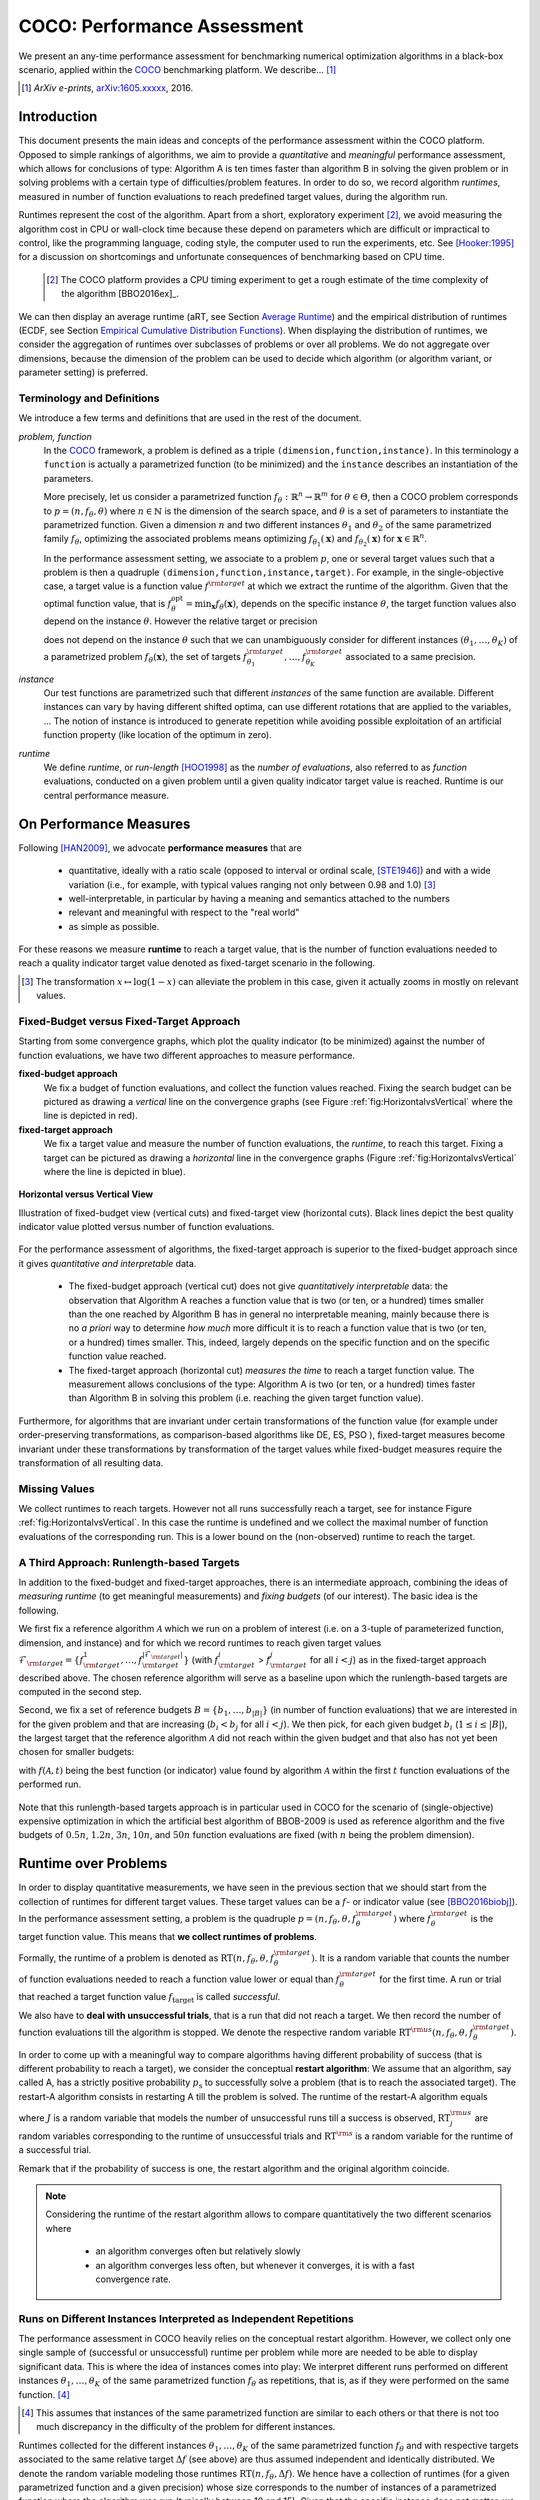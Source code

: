 .. title:: COCO: Performance Assessment

##############################
COCO: Performance Assessment
##############################

.. .. toctree::
   :maxdepth: 2

..
   sectnum::

.. |ftarget| replace:: :math:`f_\mathrm{target}`
.. |nruns| replace:: :math:`\texttt{Ntrial}`
.. |DIM| replace:: :math:`n`
.. _2009: http://www.sigevo.org/gecco-2009/workshops.html#bbob
.. _2010: http://www.sigevo.org/gecco-2010/workshops.html#bbob
.. _2012: http://www.sigevo.org/gecco-2012/workshops.html#bbob
.. _BBOB-2009: http://coco.gforge.inria.fr/doku.php?id=bbob-2009-results
.. _BBOB-2010: http://coco.gforge.inria.fr/doku.php?id=bbob-2010-results
.. _BBOB-2012: http://coco.gforge.inria.fr/doku.php?id=bbob-2012
.. _GECCO: http://www.sigevo.org/gecco-2012/
.. _COCO: https://github.com/numbbo/coco
.. .. _COCO: http://coco.gforge.inria.fr
.. |ERT| replace:: :math:`\mathrm{ERT}`
.. |aRT| replace:: :math:`\mathrm{aRT}`
.. |dim| replace:: :math:`\mathrm{dim}`
.. |function| replace:: :math:`\mathrm{function}`
.. |instance| replace:: :math:`\mathrm{instance}`
.. |R| replace:: :math:`\mathbb{R}`
.. |ftheta| replace::  :math:`f_{\theta}`


.. the next two lines are necessary in LaTeX. They will be automatically 
  replaced to put away the \chapter level as ^^^ and let the "current" level
  become \section. 

.. CHAPTERTITLE
.. CHAPTERUNDERLINE

.. raw:: latex

  % \tableofcontents is automatic with sphinx and moved behind abstract by swap...py
  \begin{abstract}

.. WHEN CHANGING THIS, CHANGE ALSO the abstract in conf.py ACCORDINGLY (though it seems the latter is not used)

We present an any-time performance assessment for benchmarking numerical
optimization algorithms in a black-box scenario,
applied within the COCO_ benchmarking platform. 
We describe... [#]_

.. [#] *ArXiv e-prints*, arXiv:1605.xxxxx__, 2016.
.. __: http://arxiv.org/abs/1605.xxxxx


.. raw:: latex

  \end{abstract}
  \newpage


Introduction
=============

.. budget-free

This document presents the main ideas and concepts of the performance assessment within the COCO platform. Opposed to simple rankings of algorithms, we aim to provide a *quantitative* and *meaningful* performance assessment, which allows for conclusions of type: Algorithm A is ten times faster than algorithm B in solving the given problem or in solving problems with a certain type of difficulties/problem features. In order to do so, we record algorithm *runtimes*, measured in number of function evaluations to reach predefined target values, during the algorithm run.

Runtimes represent the cost of the algorithm. Apart from a short, exploratory experiment [#]_, we avoid measuring the algorithm cost in CPU or wall-clock time because these depend on parameters which are difficult or impractical to control, like the programming language, coding style, the computer used to run the experiments, etc. See [Hooker:1995]_ for a discussion on shortcomings and unfortunate consequences of benchmarking based on CPU time.

 .. [#] The COCO platform provides a CPU timing experiment to get a rough estimate of the time complexity of the algorithm [BBO2016ex]_.

We can then display an average runtime (aRT, see Section `Average Runtime`_) and the empirical distribution of runtimes (ECDF, see Section `Empirical Cumulative Distribution Functions`_). When displaying the distribution of runtimes, we consider the aggregation of runtimes over subclasses of problems or over all problems. We do not aggregate over dimensions, because the dimension of the problem can be used to decide which algorithm (or algorithm variant, or parameter setting) is preferred.


Terminology and Definitions
----------------------------

.. Tea: We have this section in every documentation and every time there are some differences
   between the definitions. Would it be possible to make this more uniform? I understand that
   some documents require more detailed definitions than others, but this could be solved
   differently. For example, (I'm not sure whether the reStructuredText even supports this,
   but I hope it does), the ideal approach would be to have all definitions in a single file
   and then only "pull" the ones that should be in this document here (the same goes for the
   other documents, of course). We could then even have short and long definition variants
   for the terms that require it.
   EDIT: I see now that this section is quite different from the sections with the same
   title in the other documents (i.e., here we go into more detail and explanation why
   things are done the way they are), so maybe my proposal is less suited here than in the
   other documentations (I think we should still consider to do this at least for the other
   documentations).
   
.. It will be nice to have an online glossary at some point that will help keeping things
   consistent.

   
We introduce a few terms and definitions that are used in the rest of the document.

   
*problem, function*
 In the COCO_ framework, a problem is defined as a triple  ``(dimension,function,instance)``. In this terminology a ``function`` is actually a parametrized function (to be minimized) and the ``instance`` describes an instantiation of the parameters.
 
 More precisely, let us consider a parametrized function  :math:`f_\theta: \mathbb{R}^n \to \mathbb{R}^m` for :math:`\theta \in \Theta`, then a COCO problem corresponds to :math:`p=(n,f_\theta,\theta)` where :math:`n \in \mathbb{N}` is the dimension of the search space, and :math:`\theta` is a set of parameters to instantiate the parametrized function. Given a dimension :math:`n` and two different instances :math:`\theta_1` and :math:`\theta_2` of the same parametrized family :math:`f_{\theta}`, optimizing the associated problems means optimizing :math:`f_{\theta_1}(\mathbf{x})` and :math:`f_{\theta_2}(\mathbf{x})` for :math:`\mathbf{x} \in \mathbb{R}^n`.
 
 .. Dimo: TODO: mention f being a "quality indicator" that maps the whole set of already evaluated points to a real value \footnote{single objective case, noiseless case : best evaluated so far, multi-objective: hypervolume of entire set of non-dominated points evaluated so far}
 
 .. Dimo: TODO: mention depending on the context, we will use the term `problem` for both quadruple and triple
 
 .. Dimo: TODO: mention that we use quality indicator although we minimize it
 
 .. Anne: I took out the theta-bar - did not look too fine to me - so I felt that I needed to add theta_1 and theta_2 as two different instances @Niko, @Tea please check and improve if possible (I am not particularly happy with the new version).



 In the performance assessment setting, we associate to a problem :math:`p`,
 one or several target values such that a problem is then a quadruple ``(dimension,function,instance,target)``. For example, in the single-objective case, a
 target value is a function value :math:`f^{\rm target}` at which we extract the runtime of the algorithm. Given that the optimal function value, that is :math:`f^{\mathrm{opt}}_\theta =  \min_{\mathbf{x}} f_{\theta}(\mathbf{x})`, depends on the specific instance :math:`\theta`, the target function values also depend on the instance :math:`\theta`. However the relative target or precision

 .. math::
 	:nowrap:

	\begin{equation}
	\Delta f = f^{\rm target}_\theta - f^{\rm opt}_\theta
 	\end{equation}

 does not depend on the instance :math:`\theta` such that we can unambiguously consider for different instances :math:`({\theta}_1, \ldots,{\theta}_K)` of a parametrized problem :math:`f_{\theta}(\mathbf{x})`, the set of targets :math:`f^{\rm target}_{{\theta}_1}, \ldots,f^{\rm target}_{{\theta}_K}` associated to a same precision.
 

	
 	
*instance*
 Our test functions are parametrized such that different *instances* of the same function are available. Different instances can vary by having different shifted optima, can use different rotations that are applied to the variables, ...  The notion of instance is introduced to generate repetition while avoiding possible exploitation of an artificial function property (like location of the optimum in zero).

 
 ..  We often **interpret different runs performed on different instances**
 .. of the same parametrized function in a given dimension as **independent
 .. repetitions** of the optimization algorithm on the same function. Put
 .. differently, the runs performed on :math:`K` different instances,
 .. :math:`f_{\theta_1}, \ldots,f_{\theta_K}`, of a parametrized problem
 .. :math:`f_\theta`, are assumed to be independent and identically
 .. distributed.

 .. Anne: maybe we should insist more on this dual view of randomizing the problem class via problem isntance - choosing uniformly over set of parameters.

 .. Tea: I'm not sure that our use of instances belongs under the definition of instances.
    I think this (important!) issue should be explained in more detail later, not here.

*runtime*
  We define *runtime*, or *run-length* [HOO1998]_
  as the *number of evaluations*, also referred to as *function* evaluations,
  conducted on a given problem until a given quality indicator target value is reached.
  Runtime is our central performance measure.


On Performance Measures
=======================

Following [HAN2009]_, we advocate **performance measures** that are

 * quantitative, ideally with a ratio scale (opposed to interval or ordinal
   scale, [STE1946]_)  and with a wide variation (i.e., for example, with typical
   values ranging not only between 0.98 and 1.0) [#]_
 * well-interpretable, in particular by having a meaning and semantics attached
   to the numbers
 * relevant and meaningful with respect to the "real world"
 * as simple as possible.

.. Tea: Can we give some more explanation here?

For these reasons we measure **runtime** to reach a target value, that is the number of function evaluations needed to reach a quality indicator target value denoted as fixed-target scenario in the following.


.. [#] The transformation :math:`x\mapsto\log(1-x)` can alleviate the problem
  in this case, given it actually zooms in mostly on relevant values.

.. _sec:verthori:

Fixed-Budget versus Fixed-Target Approach
-----------------------------------------

.. for collecting data and making measurements from experiments:

Starting from some convergence graphs, which plot the quality indicator (to be minimized) against the number of function evaluations, we have two different approaches to measure performance.

**fixed-budget approach**
    We fix a budget of function evaluations,
    and collect the function values reached. Fixing the search
    budget can be pictured as drawing a *vertical* line on the convergence
    graphs (see Figure :ref:`fig:HorizontalvsVertical` where the line is
    depicted in red).

**fixed-target approach**
    We fix a target value and measure the number of function
    evaluations, the *runtime*, to reach this target. Fixing a target can be
    pictured as drawing a *horizontal* line in the convergence graphs (Figure
    :ref:`fig:HorizontalvsVertical` where the line is depicted in blue).


.. _fig:HorizontalvsVertical:

.. figure:: HorizontalvsVertical.*
   :align: center
   :width: 60%

   **Horizontal versus Vertical View**
   
   Illustration of fixed-budget view (vertical cuts) and fixed-target view
   (horizontal cuts). Black lines depict the best quality indicator value
   plotted versus number of function evaluations.


.. It is often argued that the fixed-cost approach is close to what is needed for
   real world applications where the total number of function evaluations is
   limited. On the other hand, also a minimum target requirement needs to be
   achieved in real world applications, for example, getting (noticeably) better
   than the currently available best solution or than a competitor.

For the performance assessment of algorithms, the fixed-target approach is superior
to the fixed-budget approach since it gives *quantitative and interpretable*
data.

 * The fixed-budget approach (vertical cut) does not give *quantitatively
   interpretable*  data:
   the observation that Algorithm A reaches a function value that is two (or
   ten, or a hundred) times smaller than the one reached by Algorithm B has in
   general no interpretable meaning, mainly because there is no *a priori*
   way to determine *how much* more difficult it is to reach a function value
   that is two (or ten, or a hundred) times smaller.
   This, indeed, largely depends on the specific function and on the specific
   function value reached.

 * The fixed-target approach (horizontal cut)
   *measures the time* to
   reach a target function value. The measurement allows conclusions of the
   type: Algorithm A is two (or ten, or a hundred) times faster than Algorithm B
   in solving this problem (i.e. reaching the given target function value).

Furthermore, for algorithms that are invariant under certain transformations
of the function value (for example under order-preserving transformations, as
comparison-based algorithms like DE, ES, PSO ), fixed-target measures become
invariant under these transformations by transformation of the target values
while fixed-budget measures require the transformation of all resulting data.

.. Tea: We should add references to DE, ES and PSO.
   This last paragraph should be reformulated a bit to make it more clear.
   
.. Dimo: TODO: cite Giens paper here

Missing Values
---------------

We collect runtimes to reach targets. However not all runs successfully reach a target, see for instance Figure :ref:`fig:HorizontalvsVertical`. In this case the runtime  is undefined and we collect the maximal number of function evaluations of the corresponding run. This is a lower bound on the (non-observed) runtime to reach the target.

.. Anne: @Niko check.


A Third Approach: Runlength-based Targets
-----------------------------------------
In addition to the fixed-budget and fixed-target approaches, there is an
intermediate approach, combining the ideas of *measuring runtime* (to get
meaningful measurements) and *fixing budgets* (of our interest). The basic idea
is the following.

We first fix a reference algorithm :math:`\mathcal{A}` which we run on a
problem of interest (i.e. on a 3-tuple of parameterized function, dimension,
and instance) and for which we record runtimes to reach given target values
:math:`\mathcal{F}_{\rm target} = \{ f_{\rm target}^1, \ldots, f_{\rm target}^{|\mathcal{F}_{\rm target}|} \}`
(with :math:`f_{\rm target}^i` > :math:`f_{\rm target}^j` for all :math:`i<j`)
as in the fixed-target approach described above. The chosen reference
algorithm will serve as a baseline upon which the runlength-based targets are 
computed in the second step.

Second, we fix a set of reference budgets :math:`B = \{b_1,\ldots, b_{|B|}\}`
(in number of function evaluations) that we are interested in for the given
problem and that are increasing (:math:`b_i < b_j` for all :math:`i<j`). We
then pick, for each given budget :math:`b_i` (:math:`1\leq i\leq |B|`), the
largest target that the reference algorithm :math:`\mathcal{A}` did not reach
within the given budget and that also has not yet been chosen for smaller
budgets:

.. math::
  	:nowrap:

 	\begin{equation*}
		T_{\rm chosen}^i = \max_{1\leq j \leq | \mathcal{F}_{\rm target} |}
				f_{\rm target}^j \text{ such that }
				f_{\rm target}^{j} < f(\mathcal{A}, b_i) \text{ and }
				f_{\rm target}^j < f_{\rm chosen}^{k} \text{ for all } k<i
  	\end{equation*}

with :math:`f(\mathcal{A}, t)` being the best function (or indicator) value
found by algorithm :math:`\mathcal{A}` within the first :math:`t` function
evaluations of the performed run.

	
 .. Dimo: please check whether the notation is okay

 .. Dimo: TODO: make notation consistent wrt f_target

Note that this runlength-based targets approach is in particular used in COCO
for the scenario of (single-objective) expensive optimization in which the
artificial best algorithm of BBOB-2009 is used as reference algorithm and the
five budgets of :math:`0.5n`, :math:`1.2n`, :math:`3n`, :math:`10n`, and
:math:`50n` function evaluations are fixed (with :math:`n` being the problem
dimension).



Runtime over Problems
=========================


In order to display quantitative measurements, we have seen in the previous
section that we should start from the collection of runtimes for different
target values. These target values can be a :math:`f`- or indicator value
(see [BBO2016biobj]_).
In the performance assessment setting, a problem is the quadruple
:math:`p=(n,f_\theta,\theta,f^{\rm target}_\theta)` where
:math:`f^{\rm target}_\theta` is the target function value. This means that
**we collect runtimes of problems**.

Formally, the runtime of a problem is denoted as
:math:`\mathrm{RT}(n,f_\theta,\theta,f^{\rm target}_\theta)`. It is a random
variable that counts the number of function evaluations needed to reach a
function value lower or equal than :math:`f^{\rm target}_{\theta}`  for the
first time. A run or trial that reached a target function value |ftarget| is
called *successful*.

We also have to **deal with unsuccessful trials**, that is a run that did not
reach a target. We then record the number of function evaluations till the
algorithm is stopped. We denote the respective random variable
:math:`\mathrm{RT}^{\rm us}(n,f_\theta,\theta,f^{\rm target}_\theta)`.

In order to come up with a meaningful way to compare algorithms having
different probability of success (that is different probability to reach a
target), we consider the conceptual **restart algorithm**: We assume that an
algorithm, say called A, has a strictly positive probability |ps| to
successfully solve a problem (that is to reach the associated target). The
restart-A algorithm consists in restarting A till the problem is solved. The
runtime of the restart-A algorithm equals

.. math::
	:nowrap:

	\begin{equation*}
	\mathbf{RT}(n,f_\theta,\theta,f^{\rm target}_\theta) = \sum_{j=1}^{J-1} \mathrm{RT}^{\rm us}_j(n,f_\theta,\theta,f^{\rm target}_\theta) + \mathrm{RT}^{\rm s}(n,f_\theta,\theta,f^{\rm target}_\theta)
	\end{equation*}

where :math:`J` is a random variable that models the number of unsuccessful
runs till a success is observed, :math:`\mathrm{RT}^{\rm us}_j` are random
variables corresponding to the runtime of unsuccessful trials and
:math:`\mathrm{RT}^{\rm s}` is a random variable for the runtime of a
successful trial.

Remark that if the probability of success is one, the restart algorithm and
the original   algorithm coincide.

.. Note:: Considering the runtime of the restart algorithm allows to compare
   quantitatively the two different scenarios where

	* an algorithm converges often but relatively slowly
	* an algorithm converges less often, but whenever it converges, it is with a fast convergence rate.

Runs on Different Instances Interpreted as Independent Repetitions
------------------------------------------------------------------
The performance assessment in COCO heavily relies on the conceptual restart algorithm. However, we collect only one single sample of (successful or unsuccessful) runtime per problem while more are needed to be able to display significant data. This is where the idea of instances comes into play: We interpret different runs performed on different instances :math:`\theta_1,\ldots,\theta_K` of the same parametrized function :math:`f_\theta` as repetitions, that is, as if they were performed on the same function. [#]_

.. [#] This assumes that instances of the same parametrized function are similar
      to each others or that there is  not too much discrepancy in the difficulty
      of the problem for different instances.

Runtimes collected for the different instances :math:`\theta_1,\ldots,\theta_K` of the same parametrized function :math:`f_\theta` and with respective targets associated to the same relative target :math:`\Delta f` (see above) are thus assumed independent and identically distributed. We denote the random variable modeling those runtimes :math:`\mathrm{RT}(n,f_\theta,\Delta f)`. We hence have a collection of runtimes (for a given parametrized function and a given precision) whose size corresponds to the number of instances of a parametrized function where the algorithm was run (typically between 10 and 15). Given that the specific instance does not matter, we write in the end the runtime of a restart algorithm of a parametrized family of function in order to reach a relative target :math:`\Delta f` as

.. _eq:RTrestart:

.. math::
	:nowrap:
	:label: RTrestart

	\begin{equation*}\label{RTrestart}
	\mathbf{RT}(n,f_\theta,\Delta f) = \sum_{j=1}^{J-1} \mathrm{RT}^{\rm us}_j(n,f_\theta,\Delta f) + \mathrm{RT}^{\rm s}(n,f_\theta,\Delta f)
	\end{equation*}


where as above :math:`J` is a random variable modeling the number of trials needed before to observe a success, :math:`\mathrm{RT}^{\rm us}_j` are random variables modeling the number of function evaluations of unsuccessful trials and :math:`\mathrm{RT}^{\rm s}` the one for successful trials.

As we will see in Section :ref:`sec:aRT` and Section :ref:`sec:ECDF`, our performance display relies on the runtime of the restart algorithm, either considering the average runtime (Section :ref:`sec:aRT`) or the distribution by displaying empirical cumulative distribution functions (Section :ref:`sec:ECDF`).



Simulated Run-lengths of Restart Algorithms
-------------------------------------------

The runtime of the conceptual restart algorithm given in Equation :eq:`RTrestart` is the basis for displaying performance within COCO. We can simulate some (approximate) samples of the runtime of the restart algorithm by constructing so-called simulated run-lengths from the available empirical data:

**Simulated Run-length:** Given a collection of runtimes for successful and unsuccessful trials to reach a given precision, we draw a simulated run-length of the restart algorithm by repeatedly drawing uniformly at random and with replacement among all given runtimes till we draw a runtime from a successful trial. The simulated run-length is then the sum of the drawn runtimes.

.. Note:: The construction of simulated run-lengths assumes that at least one runtime is associated to a successful trial.

Simulated run-lengths are in particular only interesting in the case where at least one trial is not successful. In order to remove unnecessary stochastics in the case that many (or all) trials are successful, we advocate for a derandomized version of simulated run-lengths when we are interested in drawing a batch of :math:`N` simulated run-lengths:

**Simulated Run-lengths (derandomized version):** Given a collection of runtimes for successful and unsuccessful trials to reach a given precision, we deterministically sweep through the trials and define the next simulated run-length as the run-length associated to the trial if it is successful and in the case of an unsuccessful trial as the sum of the associated run-length of the trial and the simulated run-length of the restarted algorithm as described above.

Note that the latter derandomized version to draw simulated run-lengths has the minor disadvantage that the number of samples :math:`N` is restricted to a multiple of the trials in the data set.

.. maybe we should indeed put a picture here



.. _sec:aRT:

Average Runtime
=====================

The average runtime (|aRT|) (introduced in [Price:1997]_ as
ENES and analyzed in [Auger:2005b]_ as success performance and previously called ERT in [HAN2009]_) is an estimate of the expected runtime of the restart algorithm given in Equation :eq:`RTrestart` that is used within the COCO framework. More precisely, the expected runtime of the restart algorithm (on a parametrized family of functions in order to reach a precision :math:`\epsilon`) writes

.. math::
    :nowrap:

	\begin{eqnarray}
	\mathbb{E}(\mathbf{RT}) & =
	& \mathbb{E}(\mathrm{RT}^{\rm s})  + \frac{1-p_s}{p_s} 	 \mathbb{E}(\mathrm{RT}^{\rm us})
    \end{eqnarray}


where |ps| is the probability of success of the algorithm (to reach the underlying precision) and :math:`\mathrm{RT}^s` denotes the random variable modeling the runtime of successful runs and :math:`\mathrm{RT}^{\rm us}` the runtime of unsuccessful runs (see [Auger:2005b]_). Given a finite number of realizations of the runtime of an algorithm (run on a parametrized family of functions to reach a certain precision) that comprise at least one successful run, say :math:`\{\mathrm{RT}^{\rm us}_i, \mathrm{RT}^{\rm s}_j \}`, we can estimate the expected runtime of the restart algorithm given in the previous equation as the average runtime defined as

.. math::
    :nowrap:

	\begin{eqnarray}
	\mathrm{aRT} & = & \mathrm{RT}_\mathrm{S} + \frac{1-p_{\mathrm{s}}}{p_{\mathrm{s}}} \,\mathrm{RT}_\mathrm{US} \\  & = & \frac{\sum_i \mathrm{RT}^{\rm us}_i + \sum_j \mathrm{RT}^{\rm us}_j }{\#\mathrm{succ}} \\
	& = & \frac{\#\mathrm{FEs}}{\#\mathrm{succ}}
    \end{eqnarray}

.. |nbsucc| replace:: :math:`\#\mathrm{succ}`
.. |Ts| replace:: :math:`\mathrm{RT}_\mathrm{S}`
.. |Tus| replace:: :math:`\mathrm{RT}_\mathrm{US}`
.. |ps| replace:: :math:`p_{\mathrm{s}}`


where |Ts| and |Tus| denote the average runtime for successful and unsuccessful trials,  |nbsucc| denotes the number of successful trials and  :math:`\#\mathrm{FEs}` is
the number of function evaluations
conducted in all trials (before to reach a given precision).

Remark that while not explicitly denoted, the average runtime depends on the target and more precisely on a precision. It also depends strongly on the termination criterion of the algorithm.



.. _sec:ECDF:

Empirical Cumulative Distribution Functions
===========================================

.. Anne: to be discussed - I talk about infinite runtime to make the definition below .. .. Anne: fine. However it's probably not precise given that runtime above :math:`10^7` are .. Anne: infinite.

We display distributions of runtimes through empirical cumulative distribution functions (ECDF). Formally, let us consider a set of problems :math:`\mathcal{P}` and a collection of runtimes to solve those problems :math:`(\mathrm{RT}_{p,k})_{p \in \mathcal{P}, 1 \leq k \leq K}` where :math:`K` is the number of runtimes per problem. When the problem is not solved, the runtimes are infinite. The ECDF that we display is defined as


.. math::
	:nowrap:

	\begin{equation*}
	\mathrm{ECDF}(\alpha) = \frac{1}{|\mathcal{P}| K} \sum_{p \in \mathcal{P},k} \mathbf{1} \left\{ \log_{10}( \mathrm{RT}_{p,k} / n ) \leq \alpha \right\} \enspace.
	\end{equation*}

It gives the *proportion of problems solved in less than a specified budget* which is read on the x-axis. For instance, we display in Figure :ref:`fig:ecdf`, the ECDF of the running times of the pure random search algorithm on the set of problems formed by the parametrized sphere function (first function of the single-objective ``bbob`` test suite) in dimension :math:`n=5` with 51 relative targets uniform on a log-scale between :math:`10^2` and :math:`10^{-8}` and :math:`K=10^3`. We can read in this plot for example that a little bit less than 20 percent of the problems were solved in less than :math:`5 \cdot 10^3 = 10^3 \cdot n` function evaluations.

Note that we consider **runtimes of the restart algorithm**, that is, we use the idea of simulated run-lengths of the restart algorithm as described above to generate :math:`K` runtimes from typically 10 or 15 instances per function and dimension. Hence, only when no instance is solved, we consider that the runtime is infinite.


.. Dimo/Anne: it will be nice to have a tutorial-like explanation of how an ECDF is constructed (like what we have on the introductory BBOB slides)



.. _fig:ecdf:

.. figure:: pics/plots-RS-2009-bbob/pprldmany_f001_05D.*
   :width: 80%
   :align: center

   ECDF

   Illustration of empirical (cumulative) distribution function (ECDF)
   of runtimes on the sphere function using 51 relative targets
   uniform on a log scale between :math:`10^2` and :math:`10^{-8}`. The
   runtimes displayed correspond to the pure random search
   algorithm in dimension 5.



**Aggregation:**

In the ECDF displayed in Figure :ref:`fig:ecdf` we have **aggregated** the runtime on several problems by displaying the runtime of the pure random search on the set of problems formed by 51 targets between :math:`10^2` and :math:`10^{-8}` on the parametrized sphere in dimension 5.

Those problems concern the same parametrized family of functions, namely a set of shifted sphere functions with different offsets in their function values. We consider also aggregation **over several parametrized functions**. We usually divide the set of parametrized functions into subgroups sharing similar properties (for instance separability, unimodality, ...) and display ECDFs which aggregate the problems induced by those functions and by all targets. See Figure :ref:`fig:ecdfgroup`.


.. _fig:ecdfgroup:

.. figure:: pics/plots-RS-2009-bbob/gr_separ_05D_05D_separ-combined.*
   :width: 100%
   :align: center

   ECDF for a subgroup of functions

   **Left:** ECDF of the runtime of the pure random search algorithm for
   functions f1, f2, f3, f4 and f5 that constitute the group of
   separable functions for the ``bbob`` testsuite. **Right:** ECDF aggregated
   over all targets and functions f1, f2, f3, f4 and f5.


We can also naturally aggregate over all functions and hence obtain one single ECDF per algorithm per dimension. The ECDF of different algorithms can be displayed on the same graph as depicted in Figure :ref:`fig:ecdfall`.

.. _fig:ecdfall:

.. figure:: pics/plots-all2009/pprldmany_noiselessall-5and20D.*
   :width: 100%
   :align: center

   ECDF over all functions and all targets

   ECDF of several algorithms benchmarked during the BBOB 2009 workshop
   in dimension 5 (left) and in dimension 20 (right) when aggregating over all functions of the ``bbob`` suite.


.. Note::
 	The ECDF graphs are also known under the name data
 	profile (see [More:2009]_). Note, however, that the original definition of data profiles does not consider a log scale for the runtime and that data profiles are standardly used without a log scale [Rios:2012]_.

	We advocate **not to aggregate** over dimension as the dimension is
	typically an input parameter to the algorithm that can be
	exploited to run different types of algorithms on different dimensions.

	The COCO platform does not provide ECDF aggregated over dimension.


.. Best 2009 "Algorithm"
.. ---------------------
.. Anne: Might be moved somewhere else when we will have an other section
.. Anne: for all the graphs used within COCO
.. We often display the performance of the best 2009 "algorithm". For instance in Figure .. Figure :ref:`fig:ecdfall` the leftmostleft curve displays the performance of the best .. 2009 "algorithm".




.. todo::
	* ECDF and uniform pick of a problem
	* log aRT can be read on the ECDF graphs [requires some assumptions]
	* The Different Plots Provided by the COCO Platform
		* aRT Scaling Graphs
		  The aRT scaling graphs present the average running time to
		  reach a certain 			precision (relative target)
		  divided by the dimension versus the dimension. Hence an
		  horizontal line means a linear scaling with respect to the
		  dimension.
		* aRT Loss graphs
		* Best 2009: actually now I am puzzled on this Best 2009

	  algorithm (I know what is the aRT of the best 2009, but I have
	  doubts on how we display the ECDF of the best 2009



Acknowledgements
================
This work was supported by the grant ANR-12-MONU-0009 (NumBBO)
of the French National Research Agency.


References
==========

.. todo::
    * Biblio not up to date citations for at least BBO2016biobj / BBOB2016ex

.. [Auger:2005b] A. Auger and N. Hansen. Performance evaluation of an advanced
   local search evolutionary algorithm. In *Proceedings of the IEEE Congress on
   Evolutionary Computation (CEC 2005)*, pages 1777–1784, 2005.
.. [BBO2016biobj] The BBOBies: Biobjective function benchmark suite.
.. [BBOB2016ex] 
.. [HAN2009] Hansen, N., A. Auger, S. Finck R. and Ros (2009), Real-Parameter
	Black-Box Optimization Benchmarking 2009: Experimental Setup, *Inria
	Research Report* RR-6828 http://hal.inria.fr/inria-00362649/en
.. [HOO1998] H.H. Hoos and T. Stützle. Evaluating Las Vegas
   algorithms—pitfalls and remedies. In *Proceedings of the Fourteenth
   Conference on Uncertainty in Artificial Intelligence (UAI-98)*,
   pages 238–245, 1998.
.. [More:2009] Jorge J. Moré and Stefan M. Wild. Benchmarking
	Derivative-Free Optimization Algorithms, SIAM J. Optim., 20(1), 172–191, 2009.
.. [Price:1997] K. Price. Differential evolution vs. the functions of
   the second ICEO. In Proceedings of the IEEE International Congress on
   Evolutionary Computation, pages 153–157, 1997.
.. [Rios:2012] Luis Miguel Rios and Nikolaos V Sahinidis. Derivative-free optimization:
	A review of algorithms and comparison of software implementations.
	Journal of Global Optimization, 56(3):1247– 1293, 2013.
.. [Hooker:1995] J. N. Hooker Testing heuristics: We have it all wrong. In Journal of
    Heuristics, pages 33-42, 1995.
.. [STE1946] S.S. Stevens (1946).
    On the theory of scales of measurement. *Science* 103(2684), pp. 677-680.




.. old-bib [Auger:2005a] A Auger and N Hansen. A restart CMA evolution strategy with
   increasing population size. In *Proceedings of the IEEE Congress on
   Evolutionary Computation (CEC 2005)*, pages 1769–1776. IEEE Press, 2005.
.. old-bib
.. old-bib [Auger:2009] Anne Auger and Raymond Ros. Benchmarking the pure
   random search on the BBOB-2009 testbed. In Franz Rothlauf, editor, *GECCO
   (Companion)*, pages 2479–2484. ACM, 2009.
.. old-bib [Efron:1993] B. Efron and R. Tibshirani. *An introduction to the
   bootstrap.* Chapman & Hall/CRC, 1993.
.. old-bib [Harik:1999] G.R. Harik and F.G. Lobo. A parameter-less genetic
   algorithm. In *Proceedings of the Genetic and Evolutionary Computation
   Conference (GECCO)*, volume 1, pages 258–265. ACM, 1999.
